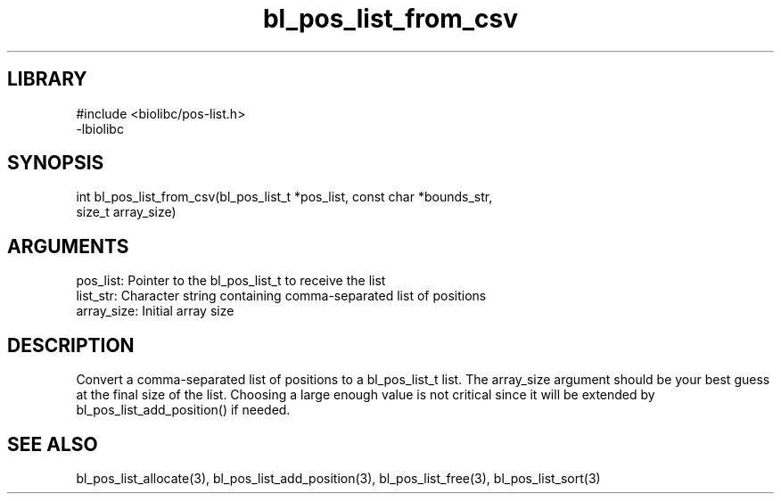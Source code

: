 \" Generated by c2man from bl_pos_list_from_csv.c
.TH bl_pos_list_from_csv 3

.SH LIBRARY
\" Indicate #includes, library name, -L and -l flags
.nf
.na
#include <biolibc/pos-list.h>
-lbiolibc
.ad
.fi

\" Convention:
\" Underline anything that is typed verbatim - commands, etc.
.SH SYNOPSIS
.PP
.nf 
.na
int     bl_pos_list_from_csv(bl_pos_list_t *pos_list, const char *bounds_str,
size_t array_size)
.ad
.fi

.SH ARGUMENTS
.nf
.na
pos_list:   Pointer to the bl_pos_list_t to receive the list
list_str:   Character string containing comma-separated list of positions
array_size: Initial array size
.ad
.fi

.SH DESCRIPTION

Convert a comma-separated list of positions to a bl_pos_list_t list.
The array_size argument should be your best guess at the final size
of the list.  Choosing a large enough value is not critical since
it will be extended by bl_pos_list_add_position() if needed.

.SH SEE ALSO

bl_pos_list_allocate(3), bl_pos_list_add_position(3), bl_pos_list_free(3),
bl_pos_list_sort(3)

